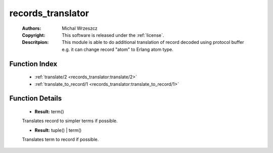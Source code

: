 .. _records_translator:

records_translator
==================

	:Authors: Michal Wrzeszcz
	:Copyright: This software is released under the :ref:`license`.
	:Descritpion: This module is able to do additional translation of record decoded using protocol buffer e.g. it can change record "atom" to Erlang atom type.

Function Index
~~~~~~~~~~~~~~~

	* :ref:`translate/2 <records_translator:translate/2>`
	* :ref:`translate_to_record/1 <records_translator:translate_to_record/1>`

Function Details
~~~~~~~~~~~~~~~~~

	.. _`records_translator:translate/2`:

	.. function:: translate(Record :: tuple(), DecoderName :: string()) -> Result
		:noindex:

	* **Result:** term()

	Translates record to simpler terms if possible.

	.. _`records_translator:translate_to_record/1`:

	.. function:: translate_to_record(Value :: term()) -> Result
		:noindex:

	* **Result:** tuple() | term()

	Translates term to record if possible.

